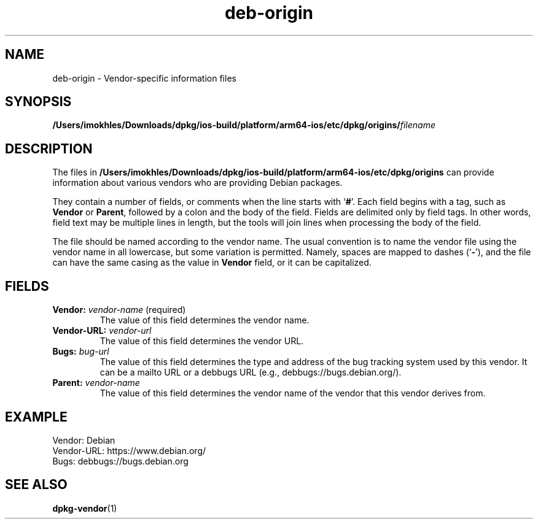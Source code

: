 .\" dpkg manual page - deb-origin(5)
.\"
.\" Copyright © 2011 Matt Kraai <kraai@ftbfs.org>
.\" Copyright © 2011 Guillem Jover <guillem@debian.org>
.\"
.\" This is free software; you can redistribute it and/or modify
.\" it under the terms of the GNU General Public License as published by
.\" the Free Software Foundation; either version 2 of the License, or
.\" (at your option) any later version.
.\"
.\" This is distributed in the hope that it will be useful,
.\" but WITHOUT ANY WARRANTY; without even the implied warranty of
.\" MERCHANTABILITY or FITNESS FOR A PARTICULAR PURPOSE.  See the
.\" GNU General Public License for more details.
.\"
.\" You should have received a copy of the GNU General Public License
.\" along with this program.  If not, see <https://www.gnu.org/licenses/>.
.
.TH deb\-origin 5 "2019-02-23" "1.19.5-5-gba009" "dpkg suite"
.nh
.SH NAME
deb\-origin \- Vendor-specific information files
.SH SYNOPSIS
.BI /Users/imokhles/Downloads/dpkg/ios-build/platform/arm64-ios/etc/dpkg/origins/ filename
.SH DESCRIPTION
The files in \fB/Users/imokhles/Downloads/dpkg/ios-build/platform/arm64-ios/etc/dpkg/origins\fP can provide information about
various vendors who are providing Debian packages.

They contain a number of fields, or comments when the line starts with
\(oq\fB#\fP\(cq.
Each field begins with a tag, such as \fBVendor\fP or \fBParent\fP,
followed by a colon and the body of the field. Fields are delimited
only by field tags. In other words, field text may be multiple lines
in length, but the tools will join lines when processing the body of
the field.

The file should be named according to the vendor name.
The usual convention is to name the vendor file using the vendor name
in all lowercase, but some variation is permitted.
Namely, spaces are mapped to dashes (\(oq\fB\-\fP\(cq), and the file
can have the same casing as the value in \fBVendor\fP field, or it can
be capitalized.
.SH FIELDS
.TP
.BR Vendor: " \fIvendor-name\fP (required)"
The value of this field determines the vendor name.
.TP
.BI Vendor\-URL: " vendor-url"
The value of this field determines the vendor URL.
.TP
.BI Bugs: " bug-url"
The value of this field determines the type and address of the bug
tracking system used by this vendor. It can be a mailto URL or a
debbugs URL (e.g., debbugs://bugs.debian.org/).
.TP
.BI Parent: " vendor-name"
The value of this field determines the vendor name of the vendor that
this vendor derives from.
.SH EXAMPLE
.nf
Vendor: Debian
Vendor\-URL: https://www.debian.org/
Bugs: debbugs://bugs.debian.org
.fi
.SH SEE ALSO
.BR dpkg\-vendor (1)
